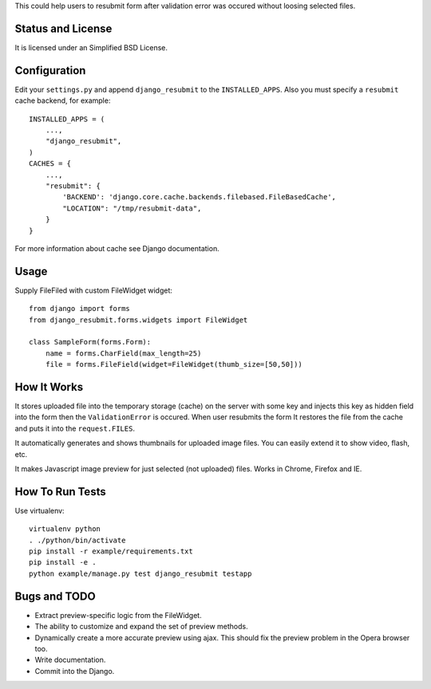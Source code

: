 This could help users to resubmit form after validation error was occured
without loosing selected files.


Status and License
==================

It is licensed under an Simplified BSD License.


Configuration
=============

Edit your ``settings.py`` and append ``django_resubmit`` to the
``INSTALLED_APPS``.  Also you must specify a ``resubmit`` cache backend, for
example::

    INSTALLED_APPS = (
        ...,
        "django_resubmit",
    )
    CACHES = {
        ...,
        "resubmit": {
            'BACKEND': 'django.core.cache.backends.filebased.FileBasedCache',
            "LOCATION": "/tmp/resubmit-data",
        }
    }

For more information about cache see Django documentation. 


Usage
=====

Supply FileFiled with custom FileWidget widget::

   from django import forms
   from django_resubmit.forms.widgets import FileWidget
   
   class SampleForm(forms.Form):
       name = forms.CharField(max_length=25)
       file = forms.FileField(widget=FileWidget(thumb_size=[50,50]))


How It Works
============

It stores uploaded file into the temporary storage (cache) on the server with
some key and injects this key as hidden field into the form then the
``ValidationError`` is occured. When user resubmits the form It restores the
file from the cache and puts it into the ``request.FILES``.

It automatically generates and shows thumbnails for uploaded image files. You 
can easily extend it to show video, flash, etc.

It makes Javascript image preview for just selected (not uploaded) files. Works
in Chrome, Firefox and IE.
 

How To Run Tests
================

Use virtualenv::

    virtualenv python
    . ./python/bin/activate
    pip install -r example/requirements.txt
    pip install -e .
    python example/manage.py test django_resubmit testapp


Bugs and TODO
=============

* Extract preview-specific logic from the FileWidget.
* The ability to customize and expand the set of preview methods.
* Dynamically create a more accurate preview using ajax. This should fix the
  preview problem in the Opera browser too.
* Write documentation.
* Commit into the Django.

